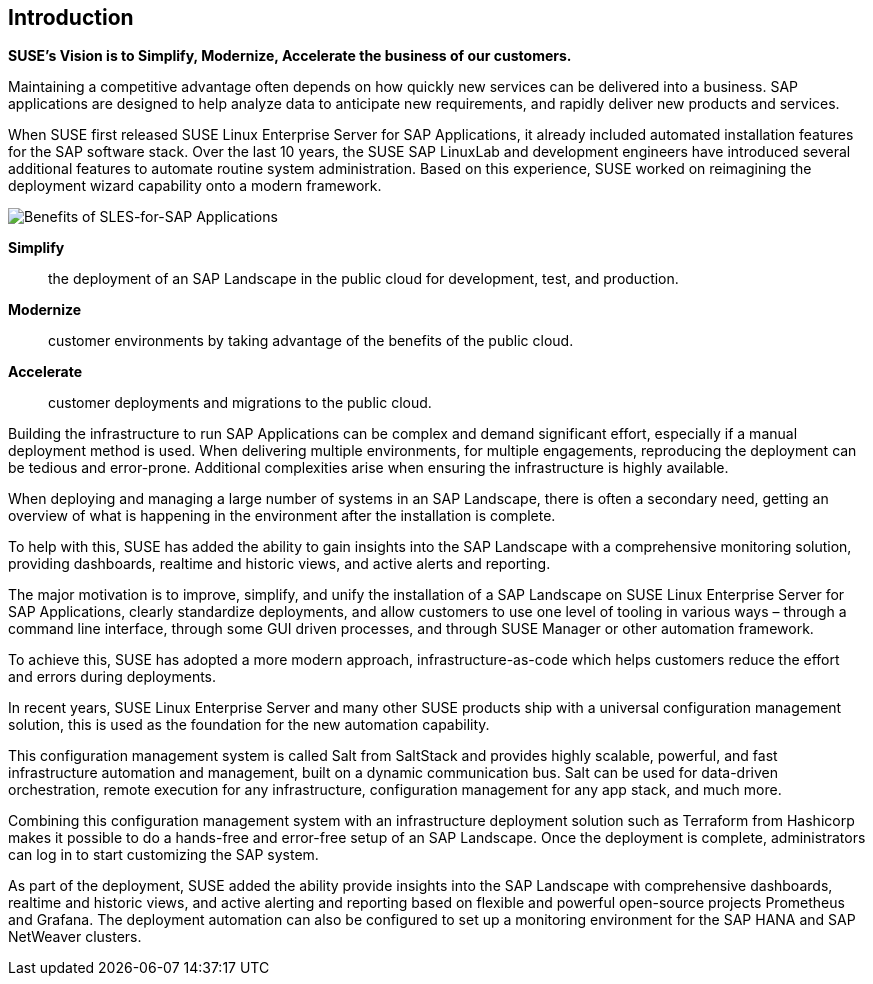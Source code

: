 == Introduction

*SUSE’s Vision is to Simplify, Modernize, Accelerate the business of our customers.*

Maintaining a competitive advantage often depends on how quickly new services can be delivered into a business. SAP applications are designed to help analyze data to anticipate new requirements, and rapidly deliver new products and services. 

When SUSE first released SUSE Linux Enterprise Server for SAP Applications, it already included automated installation features for the SAP software stack. Over the last 10 years, the SUSE SAP LinuxLab and development engineers have introduced several additional features to automate routine system administration. Based on this experience, SUSE worked on reimagining the deployment wizard capability onto a modern framework.

image::SLES4SAPBenefits.png[Benefits of SLES-for-SAP Applications,scaledwidth="80%"]

*Simplify*::      the deployment of an SAP Landscape in the public cloud for development, test, and production.

*Modernize*::     customer environments by taking advantage of the benefits of the public cloud.

*Accelerate*::    customer deployments and migrations to the public cloud.


Building the infrastructure to run SAP Applications can be complex and demand significant effort, especially if a manual deployment method is used. When delivering multiple environments, for multiple engagements, reproducing the deployment can be tedious and error-prone.  Additional complexities arise when ensuring the infrastructure is highly available.

When deploying and managing a large number of systems in an SAP Landscape, there is often a secondary need, getting an overview of what is happening in the environment after the installation is complete.

To help with this, SUSE has added the ability to gain insights into the SAP Landscape with a comprehensive monitoring solution, providing dashboards, realtime and historic views, and active alerts and reporting.

The major motivation is to improve, simplify, and unify the installation of a SAP Landscape on SUSE Linux Enterprise Server for SAP Applications, clearly standardize deployments, and allow customers to use one level of tooling in various ways – through a command line interface, through some GUI driven processes, and through SUSE Manager or other automation framework.

To achieve this, SUSE has adopted a more modern approach, infrastructure-as-code which helps customers reduce the effort and errors during deployments.

In recent years, SUSE Linux Enterprise Server and many other SUSE products ship with a universal configuration management solution, this is used as the foundation for the new automation capability. 

This configuration management system is called Salt from SaltStack and provides highly scalable, powerful, and fast infrastructure automation and management, built on a dynamic communication bus.  Salt can be used for data-driven orchestration, remote execution for any infrastructure, configuration management for any app stack, and much more.

Combining this configuration management system with an infrastructure deployment solution such as Terraform from Hashicorp makes it possible to do a hands-free and error-free setup of an SAP Landscape.  Once the deployment is complete, administrators can log in to start customizing the SAP system.

As part of the deployment, SUSE added the ability provide insights into the SAP Landscape with comprehensive dashboards, realtime and historic views, and active alerting and reporting based on flexible and powerful open-source projects Prometheus and Grafana.  The deployment automation can also be configured to set up a monitoring environment for the SAP HANA and SAP NetWeaver clusters.
